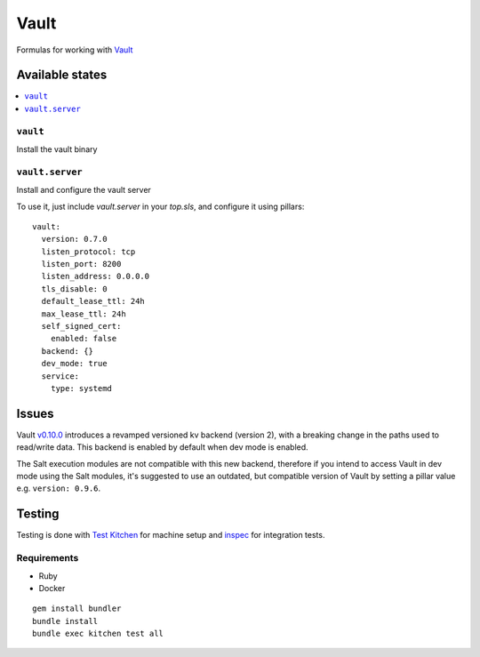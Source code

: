 ======
Vault
======

.. image:: https://travis-ci.org/saltstack-formulas/vault-formula.svg?branch=master

Formulas for working with `Vault <http://www.vaultproject.io>`_

Available states
================

.. contents::
    :local:

``vault``
----------

Install the vault binary


``vault.server``
---------------------

Install and configure the vault server

To use it, just include *vault.server* in your *top.sls*, and configure it using pillars:

::

  vault:
    version: 0.7.0
    listen_protocol: tcp
    listen_port: 8200
    listen_address: 0.0.0.0
    tls_disable: 0
    default_lease_ttl: 24h
    max_lease_ttl: 24h
    self_signed_cert:
      enabled: false
    backend: {}
    dev_mode: true
    service:
      type: systemd

Issues
======

Vault `v0.10.0 <https://github.com/hashicorp/vault/blob/master/CHANGELOG.md#0100-april-10th-2018>`_ introduces a revamped versioned kv backend (version 2), with a breaking change in the paths used to read/write data. This backend is enabled by default when dev mode is enabled.

The Salt execution modules are not compatible with this new backend, therefore if you intend to access Vault in dev mode using the Salt modules, it's suggested to use an outdated, but compatible version of Vault by setting a pillar value e.g. ``version: 0.9.6``.

Testing
=======

Testing is done with `Test Kitchen <http://kitchen.ci/>`_
for machine setup and `inspec <https://github.com/chef/inspec/>`_
for integration tests.

Requirements
------------

* Ruby
* Docker

::

    gem install bundler
    bundle install
    bundle exec kitchen test all
